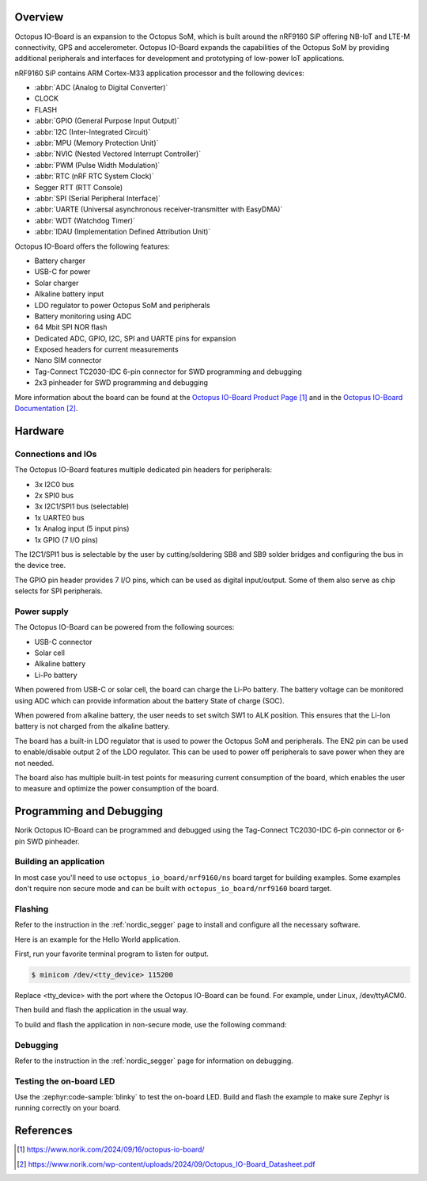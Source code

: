 .. zephyr:board:: octopus_io_board

Overview
********

Octopus IO-Board is an expansion to the Octopus SoM, which is built around the nRF9160 SiP
offering NB-IoT and LTE-M connectivity, GPS and accelerometer. Octopus IO-Board expands
the capabilities of the Octopus SoM by providing additional peripherals and interfaces for
development and prototyping of low-power IoT applications.

nRF9160 SiP contains ARM Cortex-M33 application processor and the
following devices:

* :abbr:`ADC (Analog to Digital Converter)`
* CLOCK
* FLASH
* :abbr:`GPIO (General Purpose Input Output)`
* :abbr:`I2C (Inter-Integrated Circuit)`
* :abbr:`MPU (Memory Protection Unit)`
* :abbr:`NVIC (Nested Vectored Interrupt Controller)`
* :abbr:`PWM (Pulse Width Modulation)`
* :abbr:`RTC (nRF RTC System Clock)`
* Segger RTT (RTT Console)
* :abbr:`SPI (Serial Peripheral Interface)`
* :abbr:`UARTE (Universal asynchronous receiver-transmitter with EasyDMA)`
* :abbr:`WDT (Watchdog Timer)`
* :abbr:`IDAU (Implementation Defined Attribution Unit)`

Octopus IO-Board offers the following features:

* Battery charger
* USB-C for power
* Solar charger
* Alkaline battery input
* LDO regulator to power Octopus SoM and peripherals
* Battery monitoring using ADC
* 64 Mbit SPI NOR flash
* Dedicated ADC, GPIO, I2C, SPI and UARTE pins for expansion
* Exposed headers for current measurements
* Nano SIM connector
* Tag-Connect TC2030-IDC 6-pin connector for SWD programming and debugging
* 2x3 pinheader for SWD programming and debugging

More information about the board can be found at the `Octopus IO-Board Product Page`_
and in the `Octopus IO-Board Documentation`_.

Hardware
********

Connections and IOs
===================

The Octopus IO-Board features multiple dedicated pin headers for peripherals:

* 3x I2C0 bus
* 2x SPI0 bus
* 3x I2C1/SPI1 bus (selectable)
* 1x UARTE0 bus
* 1x Analog input (5 input pins)
* 1x GPIO (7 I/O pins)

The I2C1/SPI1 bus is selectable by the user by cutting/soldering SB8 and SB9 solder bridges and configuring the bus in the device tree.

The GPIO pin header provides 7 I/O pins, which can be used as digital input/output. Some of them also serve as chip selects for SPI peripherals.

Power supply
============

The Octopus IO-Board can be powered from the following sources:

* USB-C connector
* Solar cell
* Alkaline battery
* Li-Po battery

When powered from USB-C or solar cell, the board can charge the Li-Po battery. The battery voltage can be monitored using ADC which can
provide information about the battery State of charge (SOC).

When powered from alkaline battery, the user needs to set switch SW1 to ALK position. This ensures that the Li-Ion battery is not charged from the alkaline battery.

The board has a built-in LDO regulator that is used to power the Octopus SoM and peripherals. The EN2 pin can be used to enable/disable output 2 of the LDO regulator.
This can be used to power off peripherals to save power when they are not needed.

The board also has multiple built-in test points for measuring current consumption of the board, which enables the user to measure and optimize the power consumption of the board.

Programming and Debugging
*************************

Norik Octopus IO-Board can be programmed and debugged using the Tag-Connect TC2030-IDC 6-pin connector or 6-pin SWD pinheader.

Building an application
=======================

In most case you'll need to use ``octopus_io_board/nrf9160/ns`` board target for building examples.
Some examples don't require non secure mode and can be built with ``octopus_io_board/nrf9160`` board target.

Flashing
========
Refer to the instruction in the :ref:`nordic_segger` page to install and
configure all the necessary software.

Here is an example for the Hello World application.

First, run your favorite terminal program to listen for output.

.. code-block:: console

   $ minicom /dev/<tty_device> 115200

Replace <tty_device> with the port where the Octopus IO-Board can be found. For example, under Linux, /dev/ttyACM0.

Then build and flash the application in the usual way.

.. zephyr-app-commands::
   :zephyr-app: samples/hello_world
   :board: octopus_io_board/nrf9160
   :goals: build flash

To build and flash the application in non-secure mode, use the following command:

.. zephyr-app-commands::
   :zephyr-app: samples/hello_world
   :board: octopus_io_board/nrf9160/ns
   :goals: build flash

Debugging
=========
Refer to the instruction in the :ref:`nordic_segger` page for information on
debugging.

Testing the on-board LED
========================
Use the :zephyr:code-sample:`blinky` to test the on-board LED. Build and flash the example to make sure Zephyr is running correctly on your board.

.. zephyr-app-commands::
   :zephyr-app: samples/basic/blinky
   :board: octopus_io_board/nrf9160
   :goals: build flash

References
**********

.. target-notes::

.. _Octopus IO-Board Product Page: https://www.norik.com/2024/09/16/octopus-io-board/
.. _Octopus IO-Board Documentation: https://www.norik.com/wp-content/uploads/2024/09/Octopus_IO-Board_Datasheet.pdf
